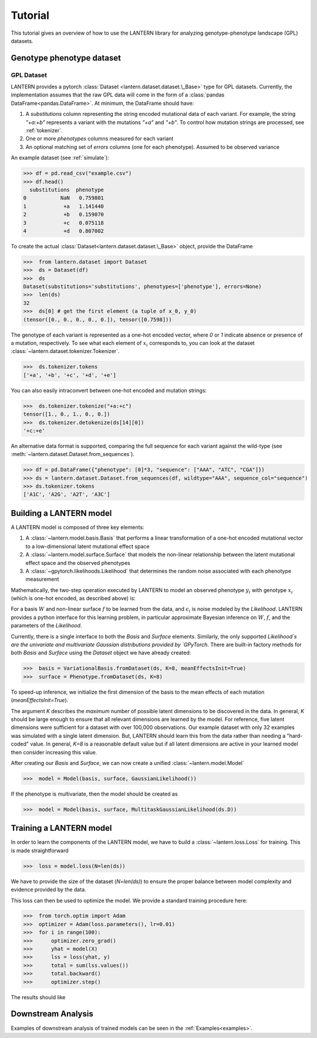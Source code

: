 .. _tutorial:

Tutorial
########

This tutorial gives an overview of how to use the LANTERN library for
analyzing genotype-phenotype landscape (GPL) datasets.

Genotype phenotype dataset
==========================

GPL Dataset
-----------

LANTERN provides a pytorch :class:`Dataset
<lantern.dataset.dataset.\_Base>` type for GPL datasets. Currently,
the implementation assumes that the raw GPL data will come in the form
of a :class:`pandas DataFrame<pandas.DataFrame>`. At minimum, the
DataFrame should have:

1. A `substitutions` column representing the string encoded mutational
   data of each variant. For example, the string `"+a:+b"` represents
   a variant with the mutations `"+a"` and `"+b"`. To control how
   mutation strings are processed, see :ref:`tokenizer`.
2. One or more `phenotypes` columns measured for each variant
3. An optional matching set of `errors` columns (one for each
   phenotype). Assumed to be observed variance

An example dataset (see :ref:`simulate`):

>>> df = pd.read_csv("example.csv")
>>> df.head()
  substitutions  phenotype
0           NaN   0.759801
1            +a   1.141440
2            +b   0.159070
3            +c   0.075118
4            +d   0.807002

To create the actual :class:`Dataset<lantern.dataset.dataset.\_Base>`
object, provide the DataFrame

>>>  from lantern.dataset import Dataset
>>>  ds = Dataset(df)
>>>  ds
Dataset(substitutions='substitutions', phenotypes=['phenotype'], errors=None)
>>>  len(ds)
32
>>>  ds[0] # get the first element (a tuple of x_0, y_0)
(tensor([0., 0., 0., 0., 0.]), tensor([0.7598]))

The genotype of each variant is represented as a one-hot encoded
vector, where `0` or `1` indicate absence or presence of a mutation,
respectively. To see what each element of :math:`x_i` corresponds to,
you can look at the dataset
:class:`~lantern.dataset.tokenizer.Tokenizer`.

>>>  ds.tokenizer.tokens
['+a', '+b', '+c', '+d', '+e']

You can also easily intraconvert between one-hot encoded and mutation
strings:

>>>  ds.tokenizer.tokenize("+a:+c")
tensor([1., 0., 1., 0., 0.])
>>>  ds.tokenizer.detokenize(ds[14][0])
'+c:+e'


An alternative data format is supported, comparing the full sequence
for each variant against the wild-type (see :meth:`~lantern.dataset.Dataset.from_sequences`).

>>> df = pd.DataFrame({"phenotype": [0]*3, "sequence": ["AAA", "ATC", "CGA"]})
>>> ds = lantern.dataset.Dataset.from_sequences(df, wildtype="AAA", sequence_col="sequence")
>>> ds.tokenizer.tokens
['A1C', 'A2G', 'A2T', 'A3C']




Building a LANTERN model
========================

A LANTERN model is composed of three key elements:

1. A :class:`~lantern.model.basis.Basis` that performs a linear
   transformation of a one-hot encoded mutational vector to a
   low-dimensional latent mutational effect space
2. A :class:`~lantern.model.surface.Surface` that models the
   non-linear relationship between the latent mutational effect space
   and the observed phenotypes
3. A :class:`~gpytorch.likelihoods.Likelihood` that determines the
   random noise associated with each phenotype measurement

Mathematically, the two-step operation executed by LANTERN to model an
observed phenotype :math:`y_i` with genotype :math:`x_i` (which is
one-hot encoded, as described above) is:

.. math:: z_i = W x_i
          :label: eq_basis
.. math:: y_i = f(z_i) + \epsilon_i
          :label: eq_surface

For a basis :math:`W` and non-linear surface :math:`f` to be learned
from the data, and :math:`\epsilon_i` is noise modeled by the
`Likelihood`. LANTERN provides a python interface for this learning
problem, in particular approximate Bayesian inference on :math:`W`,
:math:`f`, and the parameters of the `Likelihood`.

Currently, there is a single interface to both the `Basis` and
`Surface` elements. Similarly, the only supported `Likelihood`s are the
univariate and multivariate Gaussian distributions provided by
`GPyTorch`. There are built-in factory methods for both `Basis` and
`Surface` using the `Dataset` object we have already created:

>>>  basis = VariationalBasis.fromDataset(ds, K=8, meanEffectsInit=True)
>>>  surface = Phenotype.fromDataset(ds, K=8)

To speed-up inference, we initialize the first dimension of the basis
to the mean effects of each mutation (`meanEffectsInit=True`).

The argument `K` describes the *maximum* number of possible latent
dimensions to be discovered in the data. In general, `K` should be
large enough to ensure that all relevant dimensions are learned by the
model. For reference, five latent dimensions were sufficient for a
dataset with over 100,000 observations. Our example dataset with only
32 examples was simulated with a single latent dimension. But, LANTERN
should learn this from the data rather than needing a "hard-coded"
value. In general, `K=8` is a reasonable default value but if all
latent dimensions are active in your learned model then consider
increasing this value.

After creating our `Basis` and `Surface`, we can now create a unified
:class:`~lantern.model.Model`

>>>  model = Model(basis, surface, GaussianLikelihood())

If the phenotype is multivariate, then the model should be created as

>>>  model = Model(basis, surface, MultitaskGaussianLikelihood(ds.D))

Training a LANTERN model
========================

In order to learn the components of the LANTERN model, we have to
build a :class:`~lantern.loss.Loss` for training. This is made
straightforward

>>>  loss = model.loss(N=len(ds))

We have to provide the size of the dataset (`N=len(ds)`) to ensure the
proper balance between model complexity and evidence provided by the
data.

This loss can then be used to optimize the model. We provide a
standard training procedure here:

>>>  from torch.optim import Adam
>>>  optimizer = Adam(loss.parameters(), lr=0.01)
>>>  for i in range(100):
>>>      optimizer.zero_grad()
>>>      yhat = model(X)
>>>      lss = loss(yhat, y)
>>>      total = sum(lss.values())
>>>      total.backward()
>>>      optimizer.step()

The results should like


.. plot:: plots/training.py

Downstream Analysis
===================

Examples of downstream analysis of trained models can be seen in the :ref:`Examples<examples>`.



